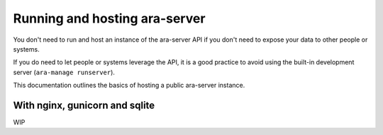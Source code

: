 Running and hosting ara-server
==============================

You don't need to run and host an instance of the ara-server API if you don't
need to expose your data to other people or systems.

If you do need to let people or systems leverage the API, it is a good practice
to avoid using the built-in development server (``ara-manage runserver``).

This documentation outlines the basics of hosting a public ara-server instance.

With nginx, gunicorn and sqlite
-------------------------------

WIP